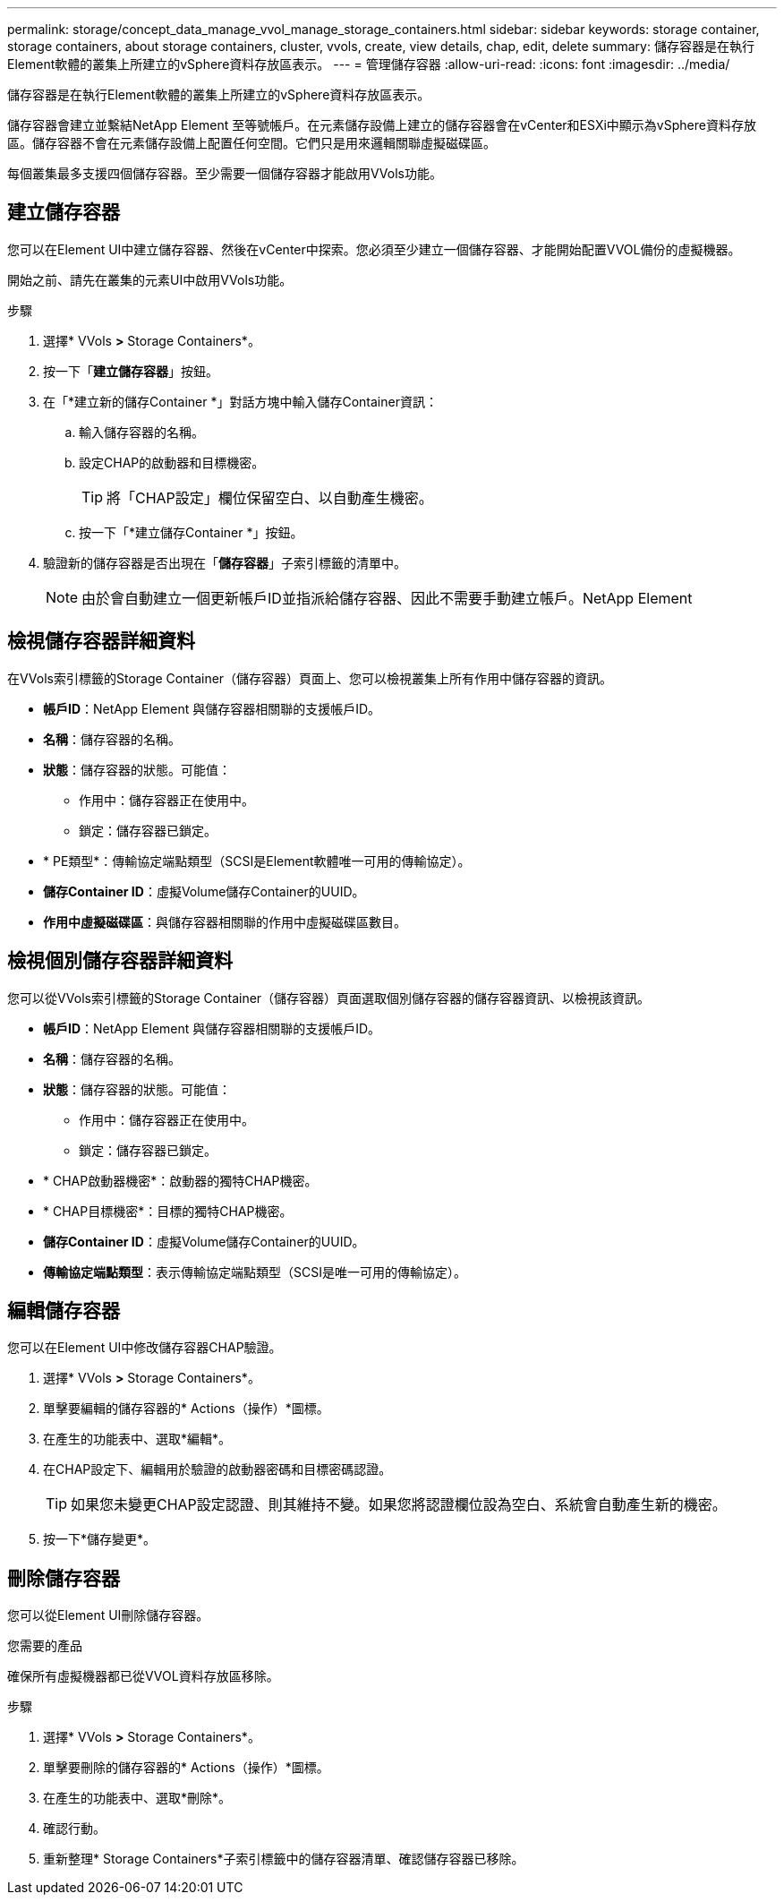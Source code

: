 ---
permalink: storage/concept_data_manage_vvol_manage_storage_containers.html 
sidebar: sidebar 
keywords: storage container, storage containers, about storage containers, cluster, vvols, create, view details, chap, edit, delete 
summary: 儲存容器是在執行Element軟體的叢集上所建立的vSphere資料存放區表示。 
---
= 管理儲存容器
:allow-uri-read: 
:icons: font
:imagesdir: ../media/


[role="lead"]
儲存容器是在執行Element軟體的叢集上所建立的vSphere資料存放區表示。

儲存容器會建立並繫結NetApp Element 至等號帳戶。在元素儲存設備上建立的儲存容器會在vCenter和ESXi中顯示為vSphere資料存放區。儲存容器不會在元素儲存設備上配置任何空間。它們只是用來邏輯關聯虛擬磁碟區。

每個叢集最多支援四個儲存容器。至少需要一個儲存容器才能啟用VVols功能。



== 建立儲存容器

您可以在Element UI中建立儲存容器、然後在vCenter中探索。您必須至少建立一個儲存容器、才能開始配置VVOL備份的虛擬機器。

開始之前、請先在叢集的元素UI中啟用VVols功能。

.步驟
. 選擇* VVols *>* Storage Containers*。
. 按一下「*建立儲存容器*」按鈕。
. 在「*建立新的儲存Container *」對話方塊中輸入儲存Container資訊：
+
.. 輸入儲存容器的名稱。
.. 設定CHAP的啟動器和目標機密。
+

TIP: 將「CHAP設定」欄位保留空白、以自動產生機密。

.. 按一下「*建立儲存Container *」按鈕。


. 驗證新的儲存容器是否出現在「*儲存容器*」子索引標籤的清單中。
+

NOTE: 由於會自動建立一個更新帳戶ID並指派給儲存容器、因此不需要手動建立帳戶。NetApp Element





== 檢視儲存容器詳細資料

在VVols索引標籤的Storage Container（儲存容器）頁面上、您可以檢視叢集上所有作用中儲存容器的資訊。

* *帳戶ID*：NetApp Element 與儲存容器相關聯的支援帳戶ID。
* *名稱*：儲存容器的名稱。
* *狀態*：儲存容器的狀態。可能值：
+
** 作用中：儲存容器正在使用中。
** 鎖定：儲存容器已鎖定。


* * PE類型*：傳輸協定端點類型（SCSI是Element軟體唯一可用的傳輸協定）。
* *儲存Container ID*：虛擬Volume儲存Container的UUID。
* *作用中虛擬磁碟區*：與儲存容器相關聯的作用中虛擬磁碟區數目。




== 檢視個別儲存容器詳細資料

您可以從VVols索引標籤的Storage Container（儲存容器）頁面選取個別儲存容器的儲存容器資訊、以檢視該資訊。

* *帳戶ID*：NetApp Element 與儲存容器相關聯的支援帳戶ID。
* *名稱*：儲存容器的名稱。
* *狀態*：儲存容器的狀態。可能值：
+
** 作用中：儲存容器正在使用中。
** 鎖定：儲存容器已鎖定。


* * CHAP啟動器機密*：啟動器的獨特CHAP機密。
* * CHAP目標機密*：目標的獨特CHAP機密。
* *儲存Container ID*：虛擬Volume儲存Container的UUID。
* *傳輸協定端點類型*：表示傳輸協定端點類型（SCSI是唯一可用的傳輸協定）。




== 編輯儲存容器

您可以在Element UI中修改儲存容器CHAP驗證。

. 選擇* VVols *>* Storage Containers*。
. 單擊要編輯的儲存容器的* Actions（操作）*圖標。
. 在產生的功能表中、選取*編輯*。
. 在CHAP設定下、編輯用於驗證的啟動器密碼和目標密碼認證。
+

TIP: 如果您未變更CHAP設定認證、則其維持不變。如果您將認證欄位設為空白、系統會自動產生新的機密。

. 按一下*儲存變更*。




== 刪除儲存容器

您可以從Element UI刪除儲存容器。

.您需要的產品
確保所有虛擬機器都已從VVOL資料存放區移除。

.步驟
. 選擇* VVols *>* Storage Containers*。
. 單擊要刪除的儲存容器的* Actions（操作）*圖標。
. 在產生的功能表中、選取*刪除*。
. 確認行動。
. 重新整理* Storage Containers*子索引標籤中的儲存容器清單、確認儲存容器已移除。

